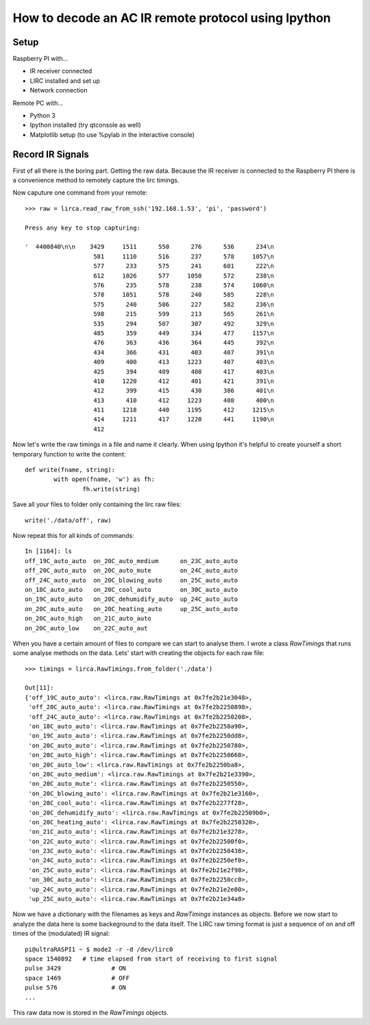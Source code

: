How to decode an AC IR remote protocol using Ipython
====================================================

Setup
-----
Raspberry PI with...

* IR receiver connected
* LIRC installed and set up
* Network connection

Remote PC with...

* Python 3	
* Ipython installed (try qtconsole as well)
* Matplotlib setup (to use %pylab in the interactive console)

Record IR Signals
-----------------
First of all there is the boring part. Getting the raw data. Because the 
IR receiver is connected to the Raspberry PI there is a convenience
method to remotely capture the lirc timings.

Now caputure one command from your remote: ::

   >>> raw = lirca.read_raw_from_ssh('192.168.1.53', 'pi', 'password')
   
   Press any key to stop capturing: 

   '  4400840\n\n    3429     1511      550      276      536      234\n
                      581     1110      516      237      578     1057\n
                      577      233      575      241      601      222\n
                      612     1026      577     1050      572      238\n
                      576      235      578      238      574     1060\n
                      578     1051      578      240      585      228\n
                      575      240      586      227      582      236\n
                      598      215      599      213      565      261\n
                      535      294      507      307      492      329\n
                      485      359      449      334      477     1157\n
                      476      363      436      364      445      392\n
                      434      366      431      403      407      391\n
                      409      400      413     1223      407      403\n
                      425      394      409      408      417      403\n
                      410     1220      412      401      421      391\n
                      412      399      415      430      386      401\n
                      413      410      412     1223      408      400\n
                      411     1218      440     1195      412     1215\n
                      414     1211      417     1220      441     1190\n
                      412

Now let's write the raw timings in a file and name it clearly. When using 
Ipython it's helpful to create yourself a short temporary function to 
write the content: ::

	def write(fname, string):
		with open(fname, 'w') as fh:
			fh.write(string)

Save all your files to folder only containing the lirc raw files: ::

	write('./data/off', raw)

Now repeat this for all kinds of commands: ::

	In [1164]: ls
	off_19C_auto_auto  on_20C_auto_medium      on_23C_auto_auto
	off_20C_auto_auto  on_20C_auto_mute        on_24C_auto_auto
	off_24C_auto_auto  on_20C_blowing_auto     on_25C_auto_auto
	on_18C_auto_auto   on_20C_cool_auto        on_30C_auto_auto
	on_19C_auto_auto   on_20C_dehumidify_auto  up_24C_auto_auto
	on_20C_auto_auto   on_20C_heating_auto     up_25C_auto_auto
	on_20C_auto_high   on_21C_auto_auto
	on_20C_auto_low    on_22C_auto_aut

When you have a certain amount of files to compare we can start to analyse
them. I wrote a class `RawTimings` that runs some analyse methods on the
data. Lets' start with creating the objects for each raw file: ::

	>>> timings = lirca.RawTimings.from_folder('./data')

	Out[11]: 
	{'off_19C_auto_auto': <lirca.raw.RawTimings at 0x7fe2b21e3048>,
	 'off_20C_auto_auto': <lirca.raw.RawTimings at 0x7fe2b2250898>,
	 'off_24C_auto_auto': <lirca.raw.RawTimings at 0x7fe2b2250208>,
	 'on_18C_auto_auto': <lirca.raw.RawTimings at 0x7fe2b2250a90>,
	 'on_19C_auto_auto': <lirca.raw.RawTimings at 0x7fe2b2250dd8>,
	 'on_20C_auto_auto': <lirca.raw.RawTimings at 0x7fe2b2250780>,
	 'on_20C_auto_high': <lirca.raw.RawTimings at 0x7fe2b2250668>,
	 'on_20C_auto_low': <lirca.raw.RawTimings at 0x7fe2b2250ba8>,
	 'on_20C_auto_medium': <lirca.raw.RawTimings at 0x7fe2b21e3390>,
	 'on_20C_auto_mute': <lirca.raw.RawTimings at 0x7fe2b2250550>,
	 'on_20C_blowing_auto': <lirca.raw.RawTimings at 0x7fe2b21e3160>,
	 'on_20C_cool_auto': <lirca.raw.RawTimings at 0x7fe2b2277f28>,
	 'on_20C_dehumidify_auto': <lirca.raw.RawTimings at 0x7fe2b22509b0>,
	 'on_20C_heating_auto': <lirca.raw.RawTimings at 0x7fe2b2250320>,
	 'on_21C_auto_auto': <lirca.raw.RawTimings at 0x7fe2b21e3278>,
	 'on_22C_auto_auto': <lirca.raw.RawTimings at 0x7fe2b22500f0>,
	 'on_23C_auto_auto': <lirca.raw.RawTimings at 0x7fe2b2250438>,
	 'on_24C_auto_auto': <lirca.raw.RawTimings at 0x7fe2b2250ef0>,
	 'on_25C_auto_auto': <lirca.raw.RawTimings at 0x7fe2b21e2f98>,
	 'on_30C_auto_auto': <lirca.raw.RawTimings at 0x7fe2b2250cc0>,
	 'up_24C_auto_auto': <lirca.raw.RawTimings at 0x7fe2b21e2e80>,
	 'up_25C_auto_auto': <lirca.raw.RawTimings at 0x7fe2b21e34a8>

Now we have a dictionary with the filenames as keys and `RawTimings`
instances as objects. Before we now start to analyze the data here is
some backeground to the data itself. The LIRC raw timing format is 
just a sequence of on and off times of the (modulated) IR signal::

	pi@ultraRASPI1 ~ $ mode2 -r -d /dev/lirc0 
	space 1540892	# time elapsed from start of receiving to first signal
	pulse 3429		# ON
	space 1469		# OFF
	pulse 576		# ON
	...

This raw data now is stored in the `RawTimings` objects.




